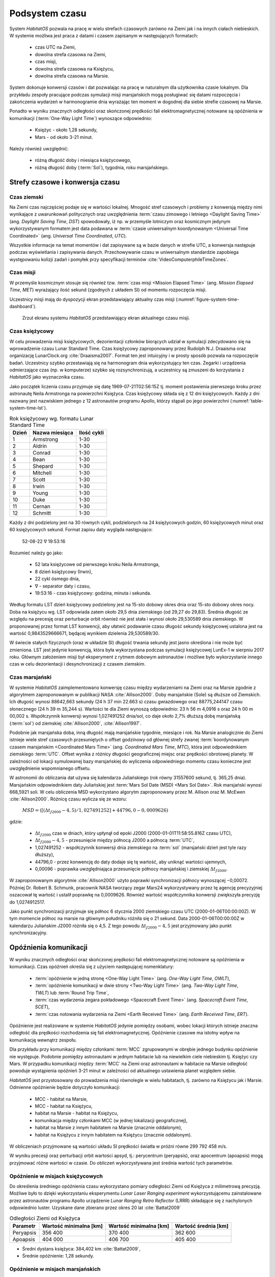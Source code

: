 ***************
Podsystem czasu
***************


System *HabitatOS* pozwala na pracę w wielu strefach czasowych zarówno na Ziemi jak i na innych ciałach niebieskich. W systemie możliwa jest praca z datami i czasem zapisanym w następujących formatach:

    - czas UTC na Ziemi,
    - dowolna strefa czasowa na Ziemi,
    - czas misji,
    - dowolna strefa czasowa na Księżycu,
    - dowolna strefa czasowa na Marsie.

System dokonuje konwersji czasów i dat pozwalając na pracę w naturalnym dla użytkownika czasie lokalnym. Dla przykładu zespoły pracujące podczas symulacji misji marsjańskich mogą posługiwać się datami rozpoczęcia i zakończenia wydarzeń w harmonogramie dnia wyrażając ten moment w dogodnej dla siebie strefie czasowej na Marsie.

Ponadto w wyniku znacznych odległości oraz skończonej prędkości fali elektromagnetycznej notowane są opóźnienia w komunikacji (:term:`One-Way Light Time`) wynoszące odpowiednio:

    - Księżyc - około 1,28 sekundy,
    - Mars - od około 3-21 minut.

Należy również uwzględnić:

    - różną długość doby i miesiąca księżycowego,
    - różną długość doby (:term:`Sol`), tygodnia, roku marsjańskiego.


Strefy czasowe i konwersja czasu
================================

Czas ziemski
------------
Na Ziemi czas najczęściej podaje się w wartości lokalnej. Mnogość stref czasowych i problemy z konwersją między nimi wynikające z uwarunkowań politycznych oraz uwzględnienia :term:`czasu zimowego i letniego <Daylight Saving Time>` (ang. *Daylight Saving Time*, *DST*) spowodowały, iż np. w przemyśle lotniczym oraz kosmicznym jedynym wykorzystywanym formatem jest data podawana w :term:`czasie uniwersalnym koordynowanym <Universal Time Coordinated>` (ang. *Universal Time Coordinated*, *UTC*).

Wszystkie informacje na temat momentów i dat zapisywane są w bazie danych w strefie UTC, a konwersja następuje podczas wyświetlania i zapisywania danych. Przechowywanie czasu w uniwersalnym standardzie zapobiega występowaniu kolizji zadań i pomyłek przy specyfikacji terminów :cite:`VideoComputerphileTimeZones`.

Czas misji
----------
W przemyśle kosmicznym stosuje się również tzw. :term:`czas misji <Mission Elapsed Time>` (ang. *Mission Elapsed Time*, *MET*) wyrażający ilość sekund (zgodnych z układem SI) od momentu rozpoczęcia misji.

Uczestnicy misji mają do dyspozycji ekran przedstawiający aktualny czas misji (:numref:`figure-system-time-dashboard`).

.. figure:: img/time-dashboard.png
    :name: figure-system-time-dashboard

    Zrzut ekranu systemu *HabitatOS* przedstawiający ekran aktualnego czasu misji.

Czas księżycowy
---------------
W celu prowadzenia misji księżycowych, dezorientacji członków biorących udział w symulacji zdecydowano się na wprowadzenie czasu Lunar Standard Time. Czas księżycowy zaproponowany przez Rudolph N.J. Draaisma oraz organizację LunarClock.org :cite:`Draaisma2007`. Format ten jest intuicyjny i w prosty sposób pozwala na rozpoczęcie badań. Uczestnicy szybko przestawiają się na harmonogram dnia wykorzystujący ten czas. Zegarki i urządzenia odmierzające czas (np. w komputerze) szybko się rozsynchronizują, a uczestnicy są zmuszeni do korzystania z *HabitatOS* jako wyznacznika czasu.

Jako początek liczenia czasu przyjmuje się datę 1969-07-21T02:56:15Z tj. moment postawienia pierwszego kroku przez astronautę Neila Armstronga na powierzchni Księżyca. Czas księżycowy składa się z 12 dni księżycowych. Każdy z dni nazwany jest nazwiskiem jednego z 12 astronautów programu Apollo, którzy stąpali po jego powierzchni (:numref:`table-system-time-lst`).

.. csv-table:: Rok księżycowy wg. formatu Lunar Standard Time
    :name: table-system-time-lst
    :header: "Dzień", "Nazwa miesiąca", "Ilość cykli"

    "1", "Armstrong", "1-30"
    "2", "Aldrin", "1-30"
    "3", "Conrad", "1-30"
    "4", "Bean", "1-30"
    "5", "Shepard", "1-30"
    "6", "Mitchell", "1-30"
    "7", "Scott", "1-30"
    "8", "Irwin", "1-30"
    "9", "Young", "1-30"
    "10", "Duke", "1-30"
    "11", "Cernan", "1-30"
    "12", "Schmitt", "1-30"

Każdy z dni podzielony jest na 30 równych cykli, podzielonych na 24 księżycowych godzin, 60 księżycowych minut oraz 60 księżycowych sekund. Format zapisu daty wygląda następująco:

    52-08-22 ∇ 19:53:16

Rozumieć należy go jako:

    - 52 lata księżycowe od pierwszego kroku Neila Armstronga,
    - 8 dzień księżycowy (Irwin),
    - 22 cykl ósmego dnia,
    - ∇ - separator daty i czasu,
    - 19:53:16 - czas księżycowy: godzina, minuta i sekunda.

Według formatu LST dzień księżycowy podzielony jest na 15-sto dobowy okres dnia oraz 15-sto dobowy okres nocy. Doba na księżycu wg. LST odpowiada zatem około 29,5 dnia ziemskiego (od 29,27 do 29,83). Średnia długość ze względu na precesję oraz perturbacje orbit również nie jest stała i wynosi około 29,530589 dnia ziemskiego. W proponowanej przez format LST konwencji, aby ułatwić podawanie czasu długość sekundy księżycowej ustalona jest na wartość 0,9843529666671, będącej wynikiem dzielenia 29,530589/30.

W świecie stałych fizycznych (oraz w układzie SI) długość trwania sekundy jest jasno określona i nie może być zmieniona. LST jest jedynie konwencją, która była wykorzystana podczas symulacji księżycowej LunEx-1 w sierpniu 2017 roku. Głównym założeniem misji był eksperyment z rytmem dobowym astronautów i możliwe było wykorzystanie innego czas w celu dezorientacji i desynchronizacji z czasem ziemskim.

Czas marsjański
---------------
W systemie *HabitatOS* zaimplementowano konwersję czasu między wydarzeniami na Ziemi oraz na Marsie zgodnie z algorytmem zaproponowanym w publikacji NASA :cite:`Allison2000`. Doby marsjańskie (Sole) są dłuższe od Ziemskich. Ich długość wynosi 88642,663 sekundy (24 h 37 min 22.663 s) czasu gwiazdowego oraz 88775,244147 czasu słonecznego (24 h 39 m 35,244 s). Wartości te dla Ziemi wynoszą odpowiednio: 23 h 56 m 4,0916 s oraz 24 h 00 m 00,002 s. Współczynnik konwersji wynosi 1,027491252 dnia/sol, co daje około 2,7% dłuższą dobę marsjańską (:term:`sol`) od ziemskiej :cite:`Allison2000`, :cite:`Allison1997`.

Podobnie jak marsjańska doba, inną długość mają marsjańskie tygodnie, miesiące i rok. Na Marsie analogicznie do Ziemi istnieje wiele stref czasowych przesuniętych o offset godzinowy od głównej strefy zwanej :term:`koordynowanym czasem marsjańskim <Coordinated Mars Time>` (ang. *Coordinated Mars Time*, *MTC*), która jest odpowiednikiem ziemskiego :term:`UTC`. Offset wynika z różnicy długości geograficznej miejsc oraz prędkości obrotowej planety. W zależności od lokacji symulowanej bazy marsjańskiej do wyliczenia odpowiedniego momentu czasu konieczne jest uwzględnienie wspomnianego offsetu.

W astronomii do obliczania dat używa się kalendarza Juliańskiego (rok równy 31557600 sekund, tj. 365,25 dnia). Marsjańskim odpowiednikiem daty Juliańskiej jest :term:`Mars Sol Date (MSD) <Mars Sol Date>`. Rok marsjański wynosi 668,5921 soli. W celu obliczenia MSD wykorzystano algorytm zaproponowany przez M. Allison oraz M. McEwen :cite:`Allison2000`. Różnicę czasu wylicza się ze wzoru:

    :math:`MSD = ([(Δt_{J2000} − 4,5) / 1,027491252] + 44796,0 − 0,0009626)`

gdzie:

    * :math:`Δt_{J2000}` czas w dniach, który upłynął od epoki J2000 (2000-01-01T11:58:55.816Z czasu UTC),
    * :math:`Δt_{J2000} − 4,5` - przesunięcie między północą J2000 a północą :term:`UTC`,
    * 1,027491252 - współczynnik konwersji dnia ziemskiego na :term:`sol` (marsjański dzień jest tyle razy dłuższy),
    * 44796,0 - przez konwencję do daty dodaje się tę wartość, aby uniknąć wartości ujemnych,
    * 0,00096 - poprawka uwzględniająca przesunięcie północy marsjańskiej i ziemskiej :math:`Δt_{J2000}`.

W zaproponowanym algorytmie :cite:`Allison2000` użyto poprawki synchronizacji północy wynoszącej −0,00072. Później Dr. Robert B. Schmunk, pracownik NASA tworzący zegar Mars24 wykorzystywany przez tę agencję precyzyjniej oszacował tę wartość i ustalił poprawkę na 0,0009626. Również wartość współczynnika konwersji zwiększyła precyzję do 1,0274912517.

Jako punkt synchronizacji przyjmuje się północ 6 stycznia 2000 ziemskiego czasu UTC (2000-01-06T00:00:00Z). W tym momencie północ na marsie na głównym południku różniła się o 21 sekund. Data 2000-01-06T00:00:00Z w kalendarzu Juliańskim J2000 różniła się o 4,5. Z tego powodu :math:`Δt_{J2000} − 4,5` jest przyjmowany jako punkt synchronizacyjny.


Opóźnienia komunikacji
======================
W wyniku znacznych odległości oraz skończonej prędkości fali elektromagnetycznej notowane są opóźnienia w komunikacji. Czas opóźnień określa się z użyciem następującej nomenklatury:

    - :term:`opóźnienie w jedną stronę <One-Way Light Time>` (ang. *One-Way Light Time*, *OWLT*),
    - :term:`opóźnienie komunikacji w dwie strony <Two-Way Light Time>` (ang. *Two-Way Light Time*, *TWLT*) lub :term:`Round Trip Time`,
    - :term:`czas wydarzenia zegara pokładowego <Spacecraft Event Time>` (ang. *Spacecraft Event Time*, *SCET*),
    - :term:`czas notowania wydarzenia na Ziemi <Earth Received Time>` (ang. *Earth Received Time*, *ERT*).

Opóźnienie jest realizowane w systemie *HabitatOS* jedynie pomiędzy osobami, wobec lokacji których istnieje znaczna odległość dla prędkości rozchodzenia się fali elektromagnetycznej. Opóźnienie czasowe ma istotny wpływ na komunikację wewnątrz zespołu.

Dla przykładu przy komunikacji między członkami :term:`MCC` zgrupowanymi w obrębie jednego budynku opóźnienie nie występuje. Podobnie pomiędzy astronautami w jednym habitacie lub na niewielkim ciele niebieskim tj. Księżyc czy Mars. W przypadku komunikacji między :term:`MCC` na Ziemi oraz astronautami w habitacie na Marsie odległość powoduje wystąpienia opóźnień 3-21 minut w zależności od aktualnego ustawienia planet względem siebie.

*HabitatOS* jest przystosowany do prowadzenia misji równolegle w wielu habitatach, tj. zarówno na Księżycu jak i Marsie. Odmienne opóźnienie będzie dotyczyło komunikacji:

    - MCC - habitat na Marsie,
    - MCC - habitat na Księżycu,
    - habitat na Marsie - habitat na Księżycu,
    - komunikacja między członkami MCC (w jednej lokalizacji geograficznej),
    - habitat na Marsie z innym habitatem na Marsie (znacznie oddalonym),
    - habitat na Księżycu z innym habitatem na Księżycu (znacznie oddalonym).

W obliczeniach przyjmowane są wartości układu SI prędkości światła w próżni równe 299 792 458 m/s.

W wyniku precesji oraz perturbacji orbit wartości apsyd, tj.: perycentrum (peryapsis), oraz apocentrum (apoapsis) mogą przyjmować różne wartości w czasie. Do obliczeń wykorzystywana jest średnia wartość tych parametrów.

Opóźnienie w misjach księżycowych
---------------------------------
Do określenia średniego opóźnienia czasu wykorzystano pomiary odległości Ziemi od Księżyca z milimetrową precyzją. Możliwe było to dzięki wykorzystaniu eksperymentu *Lunar Laser Ranging experiment* wykorzystującemu zainstalowane przez astronautów programu Apollo urządzenie *Lunar Ranging Retro Reflector* (LRRR) składające się z nachylonych odpowiednio luster. Uzyskane dane zbierano przez okres 20 lat :cite:`Battat2009`

.. csv-table:: Odległości Ziemi od Księżyca
    :name: table-system-time-delay-moon
    :header: "Parametr", "Wartość minimalna [km]", "Wartość minimalna [km]", "Wartość średnia [km]"

    "Peryapsis", "356 400", "370 400", "362 600"
    "Apoapsis", "404 000", "406 700", "405 400"

* Średni dystans księżyca:  384,402 km :cite:`Battat2009`,
* Średnie opóźnienie: 1,28 sekundy.

Opóźnienie w misjach marsjańskich
---------------------------------
Opóźnienie czasowe wynikające z odległości Marsa od Ziemi jest uzależnione od położenia dwóch planet względem siebie. Poniższe wartości apsyd podano po uwzględnieniu precesji oraz perturbacji orbit. Najmniejsza wartość opóźnienia pojawia się przy najbliższym zbliżeniu obu planet odbywającym się co 26 miesięcy.

.. csv-table:: Odległości Ziemi od Marsa
    :name: table-system-time-delay-mars
    :header: "Parametr", "Odległość [m]", "Opóźnienie [s]", "Opóźnienie [min]"

    "Peryapsis (teoretycznie)", "54 562 227 356 (54 mln km)", "182", "3,03"
    "Peryapsis (zanotowana)", "56 061 189 646 (56 mln km)", "187", "3,11"
    "Apoapsis", "402 321 478 636 (402 mln km)", "1,342", "22,4"
    "Średnia", "225 144 135 958 (225 mln km)", "751", "12,5"

* Średni dystans Marsa: 225 mln km,
* Średnie opóźnienie 751 sekund (12,5 minuty).
